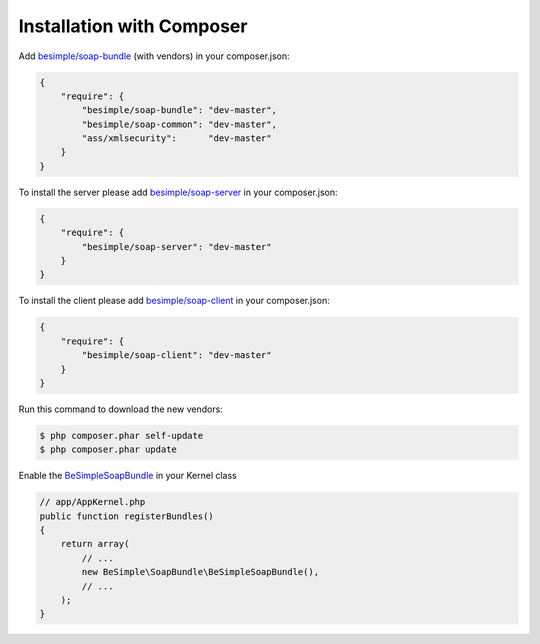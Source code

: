 Installation with Composer
==========================

Add `besimple/soap-bundle <https://packagist.org/packages/besimple/soap-bundle>`_ (with vendors) in your composer.json:

.. code-block:: json

    {
        "require": {
            "besimple/soap-bundle": "dev-master",
            "besimple/soap-common": "dev-master",
            "ass/xmlsecurity":      "dev-master"
        }
    }

To install the server please add `besimple/soap-server <https://packagist.org/packages/besimple/soap-server>`_ in your composer.json:

.. code-block:: json

    {
        "require": {
            "besimple/soap-server": "dev-master"
        }
    }

To install the client please add `besimple/soap-client <https://packagist.org/packages/besimple/soap-client>`_ in your composer.json:

.. code-block:: json

    {
        "require": {
            "besimple/soap-client": "dev-master"
        }
    }

Run this command to download the new vendors:

.. code-block:: bash

    $ php composer.phar self-update
    $ php composer.phar update

Enable the `BeSimpleSoapBundle <https://github.com/BeSimple/BeSimpleSoapBundle>`_ in your Kernel class

.. code-block:: php

    // app/AppKernel.php
    public function registerBundles()
    {
        return array(
            // ...
            new BeSimple\SoapBundle\BeSimpleSoapBundle(),
            // ...
        );
    }
